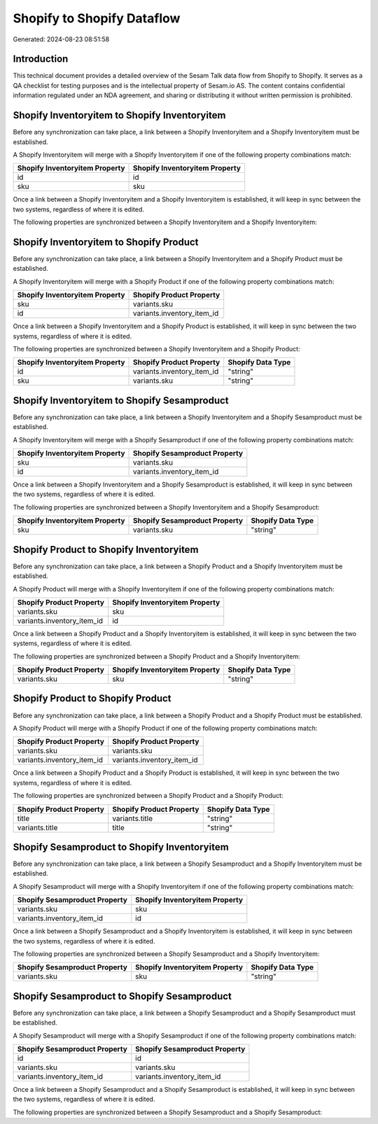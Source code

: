===========================
Shopify to Shopify Dataflow
===========================

Generated: 2024-08-23 08:51:58

Introduction
------------

This technical document provides a detailed overview of the Sesam Talk data flow from Shopify to Shopify. It serves as a QA checklist for testing purposes and is the intellectual property of Sesam.io AS. The content contains confidential information regulated under an NDA agreement, and sharing or distributing it without written permission is prohibited.

Shopify Inventoryitem to Shopify Inventoryitem
----------------------------------------------
Before any synchronization can take place, a link between a Shopify Inventoryitem and a Shopify Inventoryitem must be established.

A Shopify Inventoryitem will merge with a Shopify Inventoryitem if one of the following property combinations match:

.. list-table::
   :header-rows: 1

   * - Shopify Inventoryitem Property
     - Shopify Inventoryitem Property
   * - id
     - id
   * - sku
     - sku

Once a link between a Shopify Inventoryitem and a Shopify Inventoryitem is established, it will keep in sync between the two systems, regardless of where it is edited.

The following properties are synchronized between a Shopify Inventoryitem and a Shopify Inventoryitem:

.. list-table::
   :header-rows: 1

   * - Shopify Inventoryitem Property
     - Shopify Inventoryitem Property
     - Shopify Data Type


Shopify Inventoryitem to Shopify Product
----------------------------------------
Before any synchronization can take place, a link between a Shopify Inventoryitem and a Shopify Product must be established.

A Shopify Inventoryitem will merge with a Shopify Product if one of the following property combinations match:

.. list-table::
   :header-rows: 1

   * - Shopify Inventoryitem Property
     - Shopify Product Property
   * - sku
     - variants.sku
   * - id
     - variants.inventory_item_id

Once a link between a Shopify Inventoryitem and a Shopify Product is established, it will keep in sync between the two systems, regardless of where it is edited.

The following properties are synchronized between a Shopify Inventoryitem and a Shopify Product:

.. list-table::
   :header-rows: 1

   * - Shopify Inventoryitem Property
     - Shopify Product Property
     - Shopify Data Type
   * - id
     - variants.inventory_item_id
     - "string"
   * - sku
     - variants.sku
     - "string"


Shopify Inventoryitem to Shopify Sesamproduct
---------------------------------------------
Before any synchronization can take place, a link between a Shopify Inventoryitem and a Shopify Sesamproduct must be established.

A Shopify Inventoryitem will merge with a Shopify Sesamproduct if one of the following property combinations match:

.. list-table::
   :header-rows: 1

   * - Shopify Inventoryitem Property
     - Shopify Sesamproduct Property
   * - sku
     - variants.sku
   * - id
     - variants.inventory_item_id

Once a link between a Shopify Inventoryitem and a Shopify Sesamproduct is established, it will keep in sync between the two systems, regardless of where it is edited.

The following properties are synchronized between a Shopify Inventoryitem and a Shopify Sesamproduct:

.. list-table::
   :header-rows: 1

   * - Shopify Inventoryitem Property
     - Shopify Sesamproduct Property
     - Shopify Data Type
   * - sku
     - variants.sku
     - "string"


Shopify Product to Shopify Inventoryitem
----------------------------------------
Before any synchronization can take place, a link between a Shopify Product and a Shopify Inventoryitem must be established.

A Shopify Product will merge with a Shopify Inventoryitem if one of the following property combinations match:

.. list-table::
   :header-rows: 1

   * - Shopify Product Property
     - Shopify Inventoryitem Property
   * - variants.sku
     - sku
   * - variants.inventory_item_id
     - id

Once a link between a Shopify Product and a Shopify Inventoryitem is established, it will keep in sync between the two systems, regardless of where it is edited.

The following properties are synchronized between a Shopify Product and a Shopify Inventoryitem:

.. list-table::
   :header-rows: 1

   * - Shopify Product Property
     - Shopify Inventoryitem Property
     - Shopify Data Type
   * - variants.sku
     - sku
     - "string"


Shopify Product to Shopify Product
----------------------------------
Before any synchronization can take place, a link between a Shopify Product and a Shopify Product must be established.

A Shopify Product will merge with a Shopify Product if one of the following property combinations match:

.. list-table::
   :header-rows: 1

   * - Shopify Product Property
     - Shopify Product Property
   * - variants.sku
     - variants.sku
   * - variants.inventory_item_id
     - variants.inventory_item_id

Once a link between a Shopify Product and a Shopify Product is established, it will keep in sync between the two systems, regardless of where it is edited.

The following properties are synchronized between a Shopify Product and a Shopify Product:

.. list-table::
   :header-rows: 1

   * - Shopify Product Property
     - Shopify Product Property
     - Shopify Data Type
   * - title
     - variants.title
     - "string"
   * - variants.title
     - title
     - "string"


Shopify Sesamproduct to Shopify Inventoryitem
---------------------------------------------
Before any synchronization can take place, a link between a Shopify Sesamproduct and a Shopify Inventoryitem must be established.

A Shopify Sesamproduct will merge with a Shopify Inventoryitem if one of the following property combinations match:

.. list-table::
   :header-rows: 1

   * - Shopify Sesamproduct Property
     - Shopify Inventoryitem Property
   * - variants.sku
     - sku
   * - variants.inventory_item_id
     - id

Once a link between a Shopify Sesamproduct and a Shopify Inventoryitem is established, it will keep in sync between the two systems, regardless of where it is edited.

The following properties are synchronized between a Shopify Sesamproduct and a Shopify Inventoryitem:

.. list-table::
   :header-rows: 1

   * - Shopify Sesamproduct Property
     - Shopify Inventoryitem Property
     - Shopify Data Type
   * - variants.sku
     - sku
     - "string"


Shopify Sesamproduct to Shopify Sesamproduct
--------------------------------------------
Before any synchronization can take place, a link between a Shopify Sesamproduct and a Shopify Sesamproduct must be established.

A Shopify Sesamproduct will merge with a Shopify Sesamproduct if one of the following property combinations match:

.. list-table::
   :header-rows: 1

   * - Shopify Sesamproduct Property
     - Shopify Sesamproduct Property
   * - id
     - id
   * - variants.sku
     - variants.sku
   * - variants.inventory_item_id
     - variants.inventory_item_id

Once a link between a Shopify Sesamproduct and a Shopify Sesamproduct is established, it will keep in sync between the two systems, regardless of where it is edited.

The following properties are synchronized between a Shopify Sesamproduct and a Shopify Sesamproduct:

.. list-table::
   :header-rows: 1

   * - Shopify Sesamproduct Property
     - Shopify Sesamproduct Property
     - Shopify Data Type

